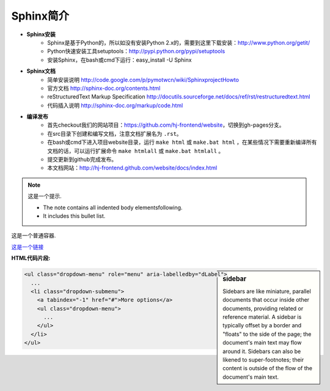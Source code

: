 
.. meta::
   :keywords: sphinx


Sphinx简介
=================================================

.. image:: http://sphinx.pocoo.org/_static/sphinx.png

* **Sphinx安装**
	* Sphinx是基于Python的，所以如没有安装Python 2.x的，需要到这里下载安装：http://www.python.org/getit/
	* Python快速安装工具setuptools：http://pypi.python.org/pypi/setuptools
	* 安装Sphinx，在bash或cmd下运行：easy_install -U Sphinx

* **Sphinx文档**
	* 简单安装说明 http://code.google.com/p/pymotwcn/wiki/SphinxprojectHowto
	* 官方文档 http://sphinx-doc.org/contents.html
	* reStructuredText Markup Specification http://docutils.sourceforge.net/docs/ref/rst/restructuredtext.html
	* 代码插入说明 http://sphinx-doc.org/markup/code.html

* **编译发布**
	* 首先checkout我们的网站项目：https://github.com/hj-frontend/website，切换到gh-pages分支。
	* 在src目录下创建和编写文档，注意文档扩展名为 ``.rst``。
	* 在bash或cmd下进入项目website目录，运行 ``make html`` 或 ``make.bat html`` ，在某些情况下需要重新编译所有文档的话，可以运行扩展命令 ``make htmlall`` 或 ``make.bat htmlall`` 。
	* 提交更新到github完成发布。
	* 本文档网站：http://hj-frontend.github.com/website/docs/index.html

.. note:: 这是一个提示.

   - The note contains all indented body elementsfollowing.
   - It includes this bullet list.

.. container:: myContent

   这是一个普通容器.


`这是一个链接 <http://www.hujiang.com>`_


.. raw:: html
   
   <script type="text/javascript" src="http://dict.hjenglish.com/app/js/dict_ajax.js"></script>


**HTML代码片段:**

.. sidebar:: sidebar

   Sidebars are like miniature, parallel documents that occur inside other documents, providing related or reference material. A sidebar is typically offset by a border and "floats" to the side of the page; the document's main text may flow around it. Sidebars can also be likened to super-footnotes; their content is outside of the flow of the document's main text.

.. code-block:: html

	<ul class="dropdown-menu" role="menu" aria-labelledby="dLabel">
	  ...
	  <li class="dropdown-submenu">
	    <a tabindex="-1" href="#">More options</a>
	    <ul class="dropdown-menu">
	      ...
	    </ul>
	  </li>
	</ul>
